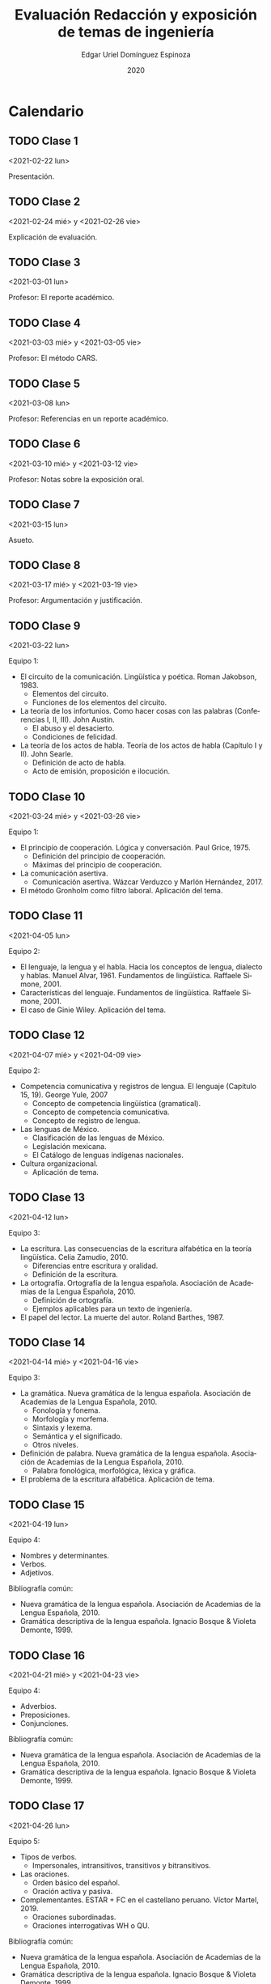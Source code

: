 #+TITLE:        Evaluación Redacción y exposición de temas de ingeniería
#+AUTHOR:       Edgar Uriel Domínguez Espinoza
#+EMAIL:        reti AT genomorro DOT name
#+DATE:         2020
#+HTML_DOCTYPE: html5
#+HTML_HEAD:    <link rel="stylesheet" type="text/css" href="styles/orgcss/org.css"/>
#+LANGUAGE:     es

#+BEGIN_abstract
#+END_abstract

* Calendario
** TODO Clase 1
<2021-02-22 lun>

Presentación.
** TODO Clase 2
<2021-02-24 mié> y <2021-02-26 vie>

Explicación de evaluación.
** TODO Clase 3
<2021-03-01 lun>

Profesor: El reporte académico.
** TODO Clase 4
<2021-03-03 mié> y <2021-03-05 vie>

Profesor: El método CARS.
** TODO Clase 5
<2021-03-08 lun>

Profesor: Referencias en un reporte académico.
** TODO Clase 6
<2021-03-10 mié> y <2021-03-12 vie>

Profesor: Notas sobre la exposición oral.
** TODO Clase 7
<2021-03-15 lun>

Asueto.
** TODO Clase 8
<2021-03-17 mié> y <2021-03-19 vie>

Profesor: Argumentación y justificación.
** TODO Clase 9
<2021-03-22 lun>

Equipo 1:
- El circuito de la comunicación.
  Lingüística y poética. Roman Jakobson, 1983.
  + Elementos del circuito.
  + Funciones de los elementos del circuito.
- La teoría de los infortunios.
  Como hacer cosas con las palabras (Conferencias I, II, III). John Austin.
  + El abuso y el desacierto.
  + Condiciones de felicidad.
- La teoría de los actos de habla.
  Teoría de los actos de habla (Capítulo I y II). John Searle.
  + Definición de acto de habla.
  + Acto de emisión, proposición e ilocución.

** TODO Clase 10
<2021-03-24 mié> y <2021-03-26 vie>

Equipo 1:
- El principio de cooperación.
  Lógica y conversación. Paul Grice, 1975.
  + Definición del principio de cooperación.
  + Máximas del principio de cooperación.
- La comunicación asertiva.
  + Comunicación asertiva. Wázcar Verduzco y Marlón Hernández, 2017. 
- El método Gronholm como filtro laboral.
  Aplicación del tema.
** TODO Clase 11
<2021-04-05 lun>

Equipo 2:
- El lenguaje, la lengua y el habla.
  Hacia los conceptos de lengua, dialecto y hablas. Manuel Alvar, 1961.
  Fundamentos de lingüística. Raffaele Simone, 2001.
- Características del lenguaje.
  Fundamentos de lingüística. Raffaele Simone, 2001.
- El caso de Ginie Wiley.
  Aplicación del tema.
** TODO Clase 12
<2021-04-07 mié> y <2021-04-09 vie>

Equipo 2:
- Competencia comunicativa y registros de lengua.
  El lenguaje (Capítulo 15, 19). George Yule, 2007
  + Concepto de competencia lingüística (gramatical).
  + Concepto de competencia comunicativa.
  + Concepto de registro de lengua.
- Las lenguas de México.
  + Clasificación de las lenguas de México.
  + Legislación mexicana.
  + El Catálogo de lenguas indígenas nacionales.
- Cultura organizacional.
  + Aplicación de tema.
** TODO Clase 13
<2021-04-12 lun>

Equipo 3:
- La escritura.
  Las consecuencias de la escritura alfabética en la teoría lingüística. Celia Zamudio, 2010.
  + Diferencias entre escritura y oralidad.
  + Definición de la escritura.
- La ortografía.
  Ortografía de la lengua española. Asociación de Academias de la Lengua Española, 2010.
  + Definición de ortografía.
  + Ejemplos aplicables para un texto de ingeniería.
- El papel del lector.
  La muerte del autor. Roland Barthes, 1987.
** TODO Clase 14
<2021-04-14 mié> y <2021-04-16 vie>

Equipo 3:
- La gramática.
  Nueva gramática de la lengua española. Asociación de Academias de la Lengua Española, 2010.
  + Fonología y fonema.
  + Morfología y morfema.
  + Sintaxis y lexema.
  + Semántica y el significado.
  + Otros niveles.
- Definición de palabra.
  Nueva gramática de la lengua española. Asociación de Academias de la Lengua Española, 2010.
  + Palabra fonológica, morfológica, léxica y gráfica.
- El problema de la escritura alfabética.
  Aplicación de tema.
** TODO Clase 15
<2021-04-19 lun>

Equipo 4:
- Nombres y determinantes.
- Verbos.
- Adjetivos.

Bibliografía común:
+ Nueva gramática de la lengua española. Asociación de Academias de la Lengua Española, 2010.
+ Gramática descriptiva de la lengua española. Ignacio Bosque & Violeta Demonte, 1999.
** TODO Clase 16
<2021-04-21 mié> y <2021-04-23 vie>

Equipo 4:
- Adverbios.
- Preposiciones.
- Conjunciones.

Bibliografía común:
+ Nueva gramática de la lengua española. Asociación de Academias de la Lengua Española, 2010.
+ Gramática descriptiva de la lengua española. Ignacio Bosque & Violeta Demonte, 1999.
** TODO Clase 17
<2021-04-26 lun>

Equipo 5:
- Tipos de verbos.
  + Impersonales, intransitivos, transitivos y bitransitivos.
- Las oraciones.
  + Orden básico del español.
  + Oración activa y pasiva.
- Complementantes.
  ESTAR + FC en el castellano peruano. Víctor Martel, 2019.
  + Oraciones subordinadas.
  + Oraciones interrogativas WH o QU.

Bibliografía común:
+ Nueva gramática de la lengua española. Asociación de Academias de la Lengua Española, 2010.
+ Gramática descriptiva de la lengua española. Ignacio Bosque & Violeta Demonte, 1999.
** TODO Clase 18
<2021-04-28 mié> y <2021-04-30 vie>

Equipo 5:
- Sujeto.
  + Definición.
  + Pronombres.
- Objeto.
  + Definición.
  + Pronombres o clíticos.
- Oblicuos.
  + Complementos circunstanciales.
  + Objeto indirecto.

Bibliografía común:
+ Nueva gramática de la lengua española. Asociación de Academias de la Lengua Española, 2010.
+ Gramática descriptiva de la lengua española. Ignacio Bosque & Violeta Demonte, 1999.
** TODO Clase 19
<2021-05-03 lun>

Equipo 6:
- Ambigüedad.
  Aplicación de tema.
- Algoritmo CKY.
  Aplicación de tema.
- Parcial Parsing.
  Aplicación de tema.

Bibliografía común:
+ Speech and Language Processing.  Daniel Jurafsky & James H. Martin. Capítulo 13.  
** TODO Clase 20
<2021-05-05 mié> y <2021-05-07 vie>

Equipo 6:
- El párrafo.
  + Definición.
  + Características.
- Oraciones tópico.
- Orden dentro de los párrafos.
** TODO Clase 21
<2021-05-10 lun>

Asueto
** TODO Clase 22
<2021-05-12 mié> y <2021-05-14 vie>

** TODO Clase 23
<2021-05-17 lun>
** TODO Clase 24
<2021-05-19 mié> y <2021-05-21 vie>

** TODO Clase 25
<2021-05-24 lun>
** TODO Clase 26
<2021-05-26 mié> y <2021-05-28 vie>

** TODO Clase 27
<2021-05-31 lun>
** TODO Clase 28
<2021-06-02 mié> y <2021-06-04 vie>

** TODO Clase 29
<2021-06-07 lun>
** TODO Clase 30
<2021-06-09 mié> y <2021-06-11 vie>

** TODO Clase 31
<2021-06-14 lun>
** TODO Clase 32
<2021-06-16 mié> y <2021-06-18 vie>
Fin de semestre
